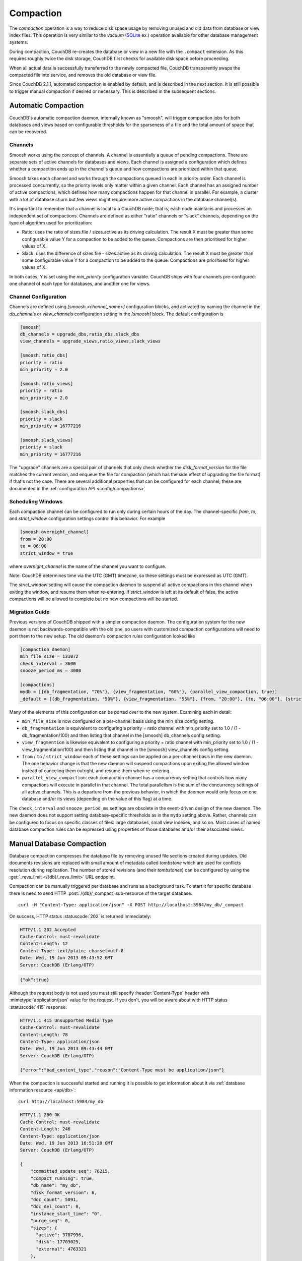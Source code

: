 .. Licensed under the Apache License, Version 2.0 (the "License"); you may not
.. use this file except in compliance with the License. You may obtain a copy of
.. the License at
..
..   http://www.apache.org/licenses/LICENSE-2.0
..
.. Unless required by applicable law or agreed to in writing, software
.. distributed under the License is distributed on an "AS IS" BASIS, WITHOUT
.. WARRANTIES OR CONDITIONS OF ANY KIND, either express or implied. See the
.. License for the specific language governing permissions and limitations under
.. the License.

.. _compact:

==========
Compaction
==========

The `compaction` operation is a way to reduce disk space usage by removing
unused and old data from database or view index files. This operation is very
similar to the `vacuum` (`SQLite`_ ex.) operation available for other database
management systems.

.. _SQLite: http://www.sqlite.org/lang_vacuum.html

During compaction, CouchDB re-creates the database or view in a new file
with the ``.compact`` extension. As this requires roughly twice the disk storage,
CouchDB first checks for available disk space before proceeding.

When all actual data is successfully transferred to the newly compacted file,
CouchDB transparently swaps the compacted file into service, and removes the
old database or view file.

Since CouchDB 2.1.1, automated compaction is enabled by default, and is
described in the next section. It is still possible to trigger manual
compaction if desired or necessary. This is described in the subsequent
sections.

.. _compact/auto:

Automatic Compaction
====================

CouchDB's automatic compaction daemon, internally known as "smoosh", will
trigger compaction jobs for both databases and views based on configurable
thresholds for the sparseness of a file and the total amount of space that can
be recovered.

Channels
--------

Smoosh works using the concept of channels. A channel is essentially a queue of
pending compactions. There are separate sets of active channels for databases
and views. Each channel is assigned a configuration which defines whether a
compaction ends up in the channel's queue and how compactions are prioritized
within that queue.

Smoosh takes each channel and works through the compactions queued in each in
priority order. Each channel is processed concurrently, so the priority levels
only matter within a given channel. Each channel has an assigned number of
active compactions, which defines how many compactions happen for that channel
in parallel. For example, a cluster with a lot of database churn but few views
might require more active compactions in the database channel(s).

It's important to remember that a channel is local to a CouchDB node; that is,
each node maintains and processes an independent set of compactions. Channels
are defined as either "ratio" channels or "slack" channels, depending on the
type of algorithm used for prioritization:

-   Ratio: uses the ratio of sizes.file / sizes.active as its driving
    calculation. The result X must be greater than some configurable value Y for
    a compaction to be added to the queue. Compactions are then prioritised for
    higher values of X.

-   Slack: uses the difference of sizes.file - sizes.active as its driving
    calculation. The result X must be greater than some configurable value Y for
    a compaction to be added to the queue. Compactions are prioritised for
    higher values of X.

In both cases, Y is set using the `min_priority` configuration variable. CouchDB
ships with four channels pre-configured: one channel of each type for databases,
and another one for views.

Channel Configuration
---------------------

Channels are defined using `[smoosh.<channel_name>]` configuration blocks, and
activated by naming the channel in the `db_channels` or `view_channels`
configuration setting in the `[smoosh]` block. The default configuration is

.. code-block:: ini

    [smoosh]
    db_channels = upgrade_dbs,ratio_dbs,slack_dbs
    view_channels = upgrade_views,ratio_views,slack_views

    [smoosh.ratio_dbs]
    priority = ratio
    min_priority = 2.0

    [smoosh.ratio_views]
    priority = ratio
    min_priority = 2.0

    [smoosh.slack_dbs]
    priority = slack
    min_priority = 16777216

    [smoosh.slack_views]
    priority = slack
    min_priority = 16777216

The "upgrade" channels are a special pair of channels that only check whether
the `disk_format_version` for the file matches the current version, and enqueue
the file for compaction (which has the side effect of upgrading the file format)
if that's not the case. There are several additional properties that can be
configured for each channel; these are documented in the :ref:`configuration API
<config/compactions>`

Scheduling Windows
------------------

Each compaction channel can be configured to run only during certain hours of
the day. The channel-specific `from`, `to`, and `strict_window` configuration
settings control this behavior. For example

.. code-block:: ini

    [smoosh.overnight_channel]
    from = 20:00
    to = 06:00
    strict_window = true

where `overnight_channel` is the name of the channel you want to configure.

Note: CouchDB determines time via the UTC (GMT) timezone, so these settings must be
expressed as UTC (GMT).

The `strict_window` setting will cause the compaction daemon to suspend all
active compactions in this channel when exiting the window, and resume them when
re-entering. If `strict_window` is left at its default of false, the active
compactions will be allowed to complete but no new compactions will be started.

Migration Guide
---------------

Previous versions of CouchDB shipped with a simpler compaction daemon. The
configuration system for the new daemon is not backwards-compatible with the old
one, so users with customized compaction configurations will need to port them
to the new setup. The old daemon's compaction rules configuration looked like

.. code-block:: ini

    [compaction_daemon]
    min_file_size = 131072
    check_interval = 3600
    snooze_period_ms = 3000

    [compactions]
    mydb = [{db_fragmentation, "70%"}, {view_fragmentation, "60%"}, {parallel_view_compaction, true}]
    _default = [{db_fragmentation, "50%"}, {view_fragmentation, "55%"}, {from, "20:00"}, {to, "06:00"}, {strict_window, true}]

Many of the elements of this configuration can be ported over to the new system.
Examining each in detail:

*   ``min_file_size`` is now configured on a per-channel basis using the
    min_size config setting.

*   ``db_fragmentation`` is equivalent to configuring a priority = ratio
    channel with min_priority set to 1.0 / (1 - db_fragmentation/100)
    and then listing that channel in the [smoosh] db_channels config
    setting.

*   ``view_fragmention`` is likewise equivalent to configuring a priority = ratio
    channel with min_priority set to 1.0 / (1 - view_fragmentation/100)
    and then listing that channel in the [smoosh] view_channels config
    setting.

*   ``from`` / ``to`` / ``strict_window``: each of these settings can be applied
    on a per-channel basis in the new daemon. The one behavior change is that
    the new daemon will suspend compactions upon exiting the allowed window
    instead of canceling them outright, and resume them when re-entering.

*   ``parallel_view_compaction``: each compaction channel has a concurrency
    setting that controls how many compactions will execute in parallel in that
    channel. The total parallelism is the sum of the concurrency settings of all
    active channels. This is a departure from the previous behavior, in which
    the daemon would only focus on one database and/or its views (depending on
    the value of this flag) at a time.

The ``check_interval`` and ``snooze_period_ms`` settings are obsolete in the
event-driven design of the new daemon. The new daemon does not support setting
database-specific thresholds as in the ``mydb`` setting above. Rather, channels
can be configured to focus on specific classes of files: large databases, small
view indexes, and so on. Most cases of named database compaction rules can be
expressed using properties of those databases and/or their associated views.

.. _compact/db:

Manual Database Compaction
==========================

Database compaction compresses the database file by removing unused file
sections created during updates. Old documents revisions are replaced with
small amount of metadata called `tombstone` which are used for conflicts
resolution during replication. The number of stored revisions
(and their `tombstones`) can be configured by using the :get:`_revs_limit
</{db}/_revs_limit>` URL endpoint.

Compaction can be manually triggered per database and runs as a background
task. To start it for specific database there is need to send HTTP
:post:`/{db}/_compact` sub-resource of the target database::

    curl -H "Content-Type: application/json" -X POST http://localhost:5984/my_db/_compact

On success, HTTP status :statuscode:`202` is returned immediately:

.. code-block:: http

    HTTP/1.1 202 Accepted
    Cache-Control: must-revalidate
    Content-Length: 12
    Content-Type: text/plain; charset=utf-8
    Date: Wed, 19 Jun 2013 09:43:52 GMT
    Server: CouchDB (Erlang/OTP)

.. code-block:: javascript

    {"ok":true}

Although the request body is not used you must still specify
:header:`Content-Type` header with :mimetype:`application/json` value
for the request. If you don't, you will be aware about with HTTP status
:statuscode:`415` response:

.. code-block:: http

    HTTP/1.1 415 Unsupported Media Type
    Cache-Control: must-revalidate
    Content-Length: 78
    Content-Type: application/json
    Date: Wed, 19 Jun 2013 09:43:44 GMT
    Server: CouchDB (Erlang/OTP)

    {"error":"bad_content_type","reason":"Content-Type must be application/json"}

When the compaction is successful started and running it is possible to get
information about it via :ref:`database information resource <api/db>`::

    curl http://localhost:5984/my_db

.. code-block:: http

    HTTP/1.1 200 OK
    Cache-Control: must-revalidate
    Content-Length: 246
    Content-Type: application/json
    Date: Wed, 19 Jun 2013 16:51:20 GMT
    Server: CouchDB (Erlang/OTP)

    {
        "committed_update_seq": 76215,
        "compact_running": true,
        "db_name": "my_db",
        "disk_format_version": 6,
        "doc_count": 5091,
        "doc_del_count": 0,
        "instance_start_time": "0",
        "purge_seq": 0,
        "sizes": {
          "active": 3787996,
          "disk": 17703025,
          "external": 4763321
        },
        "update_seq": 76215
    }

Note that ``compact_running`` field is ``true`` indicating that compaction
is actually running. To track the compaction progress you may query the
:get:`_active_tasks </_active_tasks>` resource::

    curl http://localhost:5984/_active_tasks

.. code-block:: http

    HTTP/1.1 200 OK
    Cache-Control: must-revalidate
    Content-Length: 175
    Content-Type: application/json
    Date: Wed, 19 Jun 2013 16:27:23 GMT
    Server: CouchDB (Erlang/OTP)

    [
        {
            "changes_done": 44461,
            "database": "my_db",
            "pid": "<0.218.0>",
            "progress": 58,
            "started_on": 1371659228,
            "total_changes": 76215,
            "type": "database_compaction",
            "updated_on": 1371659241
        }
    ]

.. _compact/views:

Manual View Compaction
======================

`Views` also need compaction. Unlike databases, views are compacted by groups
per `design document`. To start their compaction, send the HTTP
:post:`/{db}/_compact/{ddoc}` request::

    curl -H "Content-Type: application/json" -X POST http://localhost:5984/dbname/_compact/designname

.. code-block:: javascript

    {"ok":true}

This compacts the view index from the current version of the specified design
document. The HTTP response code is :statuscode:`202`
(like :ref:`compaction for databases <compact/db>`) and a compaction background
task will be created.

.. _compact/views/cleanup:

Views cleanup
-------------

View indexes on disk are named after their `MD5` hash of the view definition.
When you change a view, old indexes remain on disk. To clean up all outdated
view indexes (files named after the MD5 representation of views, that does not
exist anymore) you can trigger a :ref:`view cleanup <api/db/view_cleanup>`::

    curl -H "Content-Type: application/json" -X POST http://localhost:5984/dbname/_view_cleanup

.. code-block:: javascript

    {"ok":true}
